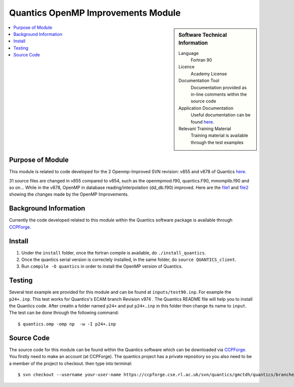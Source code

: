 .. _Quantics_omp_module:

######################################
Quantics OpenMP Improvements Module
######################################

.. sidebar:: Software Technical Information

  Language
    Fortran 90

  Licence
    Academy License

  Documentation Tool
    Documentation provided as in-line comments within the source code

  Application Documentation
    Useful documentation can be found `here <http://chemb125.chem.ucl.ac.uk/worthgrp/quantics/doc/index.html>`_.


  Relevant Training Material
    Training material is available through the test examples

.. contents:: :local:

.. Add technical info as a sidebar and allow text below to wrap around it

Purpose of Module
_________________

This module is related to code developed for the  2 Openmp-Improved SVN revision: v855 and v878 of Quantics `here <https://ccpforge.cse.rl.ac.uk/svn/quantics/gmctdh/quantics/branches/ecam17>`_.

31 source files are changed in v855 compared to v854, such as the openmpmod.f90, quantics.F90, mmomplib.f90 and so on... While in the v878, OpenMP in database reading/interpolation (dd_db.f90) improved.
Here are the  file1_ and file2_ showing the changes made by the OpenMP Improvements.
   .. _file1: https://gitlab.e-cam2020.eu/liang/E-CAM-Library/blob/Module_OpenMP_Improvements_Quantics/Quantum-Dynamics-Modules/modules/Quantics_Openmp_Improvements_Module/Diff_quantics_ecam_854-855
   .. _file2: https://gitlab.e-cam2020.eu/liang/E-CAM-Library/blob/Module_OpenMP_Improvements_Quantics/Quantum-Dynamics-Modules/modules/Quantics_Openmp_Improvements_Module/Diff_quantics_ecam_863-878

Background Information
______________________

Currently the code developed related to this module within the Quantics software package is available through `CCPForge <https://ccpforge.cse.rl.ac.uk/svn/quantics/gmctdh/quantics/branches/ecam17>`_.


Install
_______

1. Under the ``install`` folder,  once the fortran compile is available, do ``./install_quantics``.
2. Once the quantics serial version is correctely installed, in the same folder, do ``source QUANTICS_client``.
3. Run ``compile -O quantics`` in order to install the OpenMP version of Quantics.  


Testing
_______

Several test example are provided for this module and can be found at ``inputs/test90.inp``. For example the ``p24+.inp``. This test works for Quantics's ECAM branch  Revision v974 . The Quantics README file will help you to install the Quantics code.  After creatin a folder named ``p24+`` and put  ``p24+.inp`` in this folder  then change its name to ``input``.  The test can be done through the following command::

  $ quantics.omp -omp np  -w -I p24+.inp  

 

Source Code
___________

The source code for this module can be found within the Quantics software which can be downloaded via `CCPForge <https://ccpforge.cse.rl.ac.uk/gf/project/quantics/>`_.  You firstly need to make an account (at CCPForge). The quantics project has a private repository so you also need to be a member of the project to checkout. then type into terminal::

 $ svn checkout --username your-user-name https://ccpforge.cse.rl.ac.uk/svn/quantics/gmctdh/quantics/branches/ecam17  



